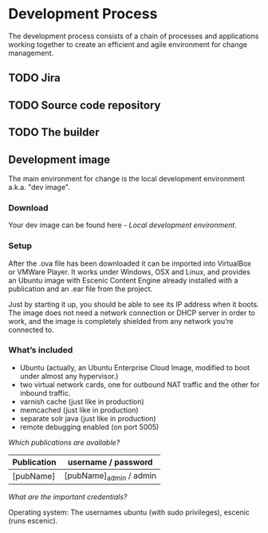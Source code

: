 * Development Process

The development process consists of a chain of processes and applications
working together to create an efficient and agile environment for change
management.  

** TODO Jira


** TODO Source code repository


** TODO The builder


** Development image

The main environment for change is the local development environment 
a.k.a. "dev image". 

*** Download

Your dev image can be found here - [[<%= trail_dev_image_uri %>][Local development environment]].

*** Setup

After the .ova file has been downloaded it can be imported into VirtualBox or VMWare Player. It works under Windows, OSX and Linux, and provides an Ubuntu image with Escenic Content Engine already installed with a publication and an .ear file from the project.

Just by starting it up, you should be able to see its IP address when it boots. The image does not need a network connection or DHCP server in order to work, and the image is completely shielded from any network you’re connected to.

*** What’s included

- Ubuntu (actually, an Ubuntu Enterprise Cloud Image, modified to boot under almost any hypervisor.)
- two virtual network cards, one for outbound NAT traffic and the other for inbound traffic.
- varnish cache (just like in production)
- memcached (just like in production)
- separate solr java (just like in production)
- remote debugging enabled (on port 5005)

/Which publications are available?/
|-----------------+------------------------------------|
| Publication     | username / password                |
|-----------------+------------------------------------|
| [pubName]       | [pubName]_admin / admin            |
|-----------------+------------------------------------|

/What are the important credentials?/

Operating system: The usernames ubuntu (with sudo privileges), escenic (runs escenic).